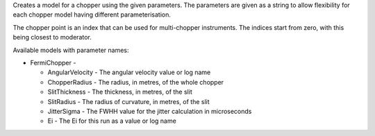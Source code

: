 Creates a model for a chopper using the given parameters. The parameters
are given as a string to allow flexibility for each chopper model having
different parameterisation.

The chopper point is an index that can be used for multi-chopper
instruments. The indices start from zero, with this being closest to
moderator.

Available models with parameter names:

-  FermiChopper -

   -  AngularVelocity - The angular velocity value or log name
   -  ChopperRadius - The radius, in metres, of the whole chopper
   -  SlitThickness - The thickness, in metres, of the slit
   -  SlitRadius - The radius of curvature, in metres, of the slit
   -  JitterSigma - The FWHH value for the jitter calculation in
      microseconds
   -  Ei - The Ei for this run as a value or log name


